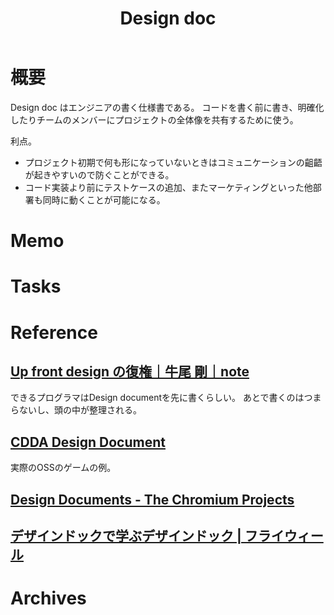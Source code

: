 :PROPERTIES:
:ID:       d26cecee-48f4-466f-853c-8b65bdb2580a
:END:
#+title: Design doc
* 概要
Design doc はエンジニアの書く仕様書である。
コードを書く前に書き、明確化したりチームのメンバーにプロジェクトの全体像を共有するために使う。

利点。
- プロジェクト初期で何も形になっていないときはコミュニケーションの齟齬が起きやすいので防ぐことができる。
- コード実装より前にテストケースの追加、またマーケティングといった他部署も同時に動くことが可能になる。
* Memo
* Tasks
* Reference
** [[https://note.com/simplearchitect/n/n931fc8020eca][Up front design の復権｜牛尾 剛｜note]]
できるプログラマはDesign documentを先に書くらしい。
あとで書くのはつまらないし、頭の中が整理される。
** [[https://cataclysmdda.org/design-doc/][CDDA Design Document]]
実際のOSSのゲームの例。
** [[http://www.chromium.org/developers/design-documents][Design Documents - The Chromium Projects]]
** [[https://www.flywheel.jp/topics/design-doc-of-design-doc/][デザインドックで学ぶデザインドック | フライウィール]]
* Archives
